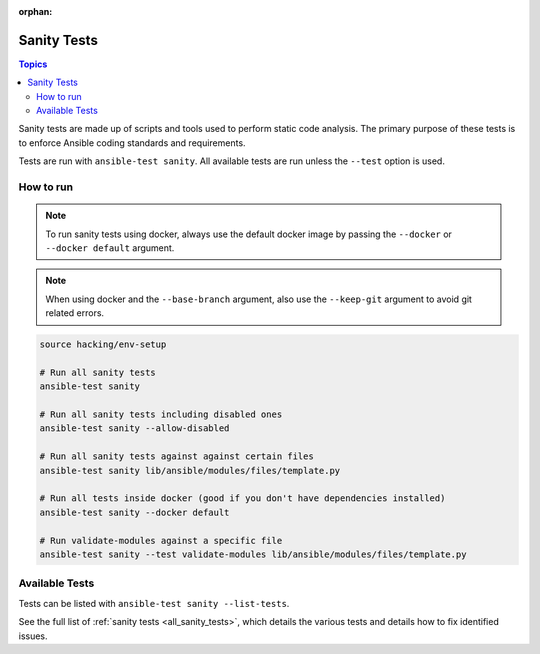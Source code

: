 :orphan:

.. _testing_sanity:

************
Sanity Tests
************

.. contents:: Topics

Sanity tests are made up of scripts and tools used to perform static code analysis.
The primary purpose of these tests is to enforce Ansible coding standards and requirements.

Tests are run with ``ansible-test sanity``.
All available tests are run unless the ``--test`` option is used.


How to run
==========

.. note::
   To run sanity tests using docker, always use the default docker image
   by passing the ``--docker`` or ``--docker default`` argument.

.. note::
   When using docker and the ``--base-branch`` argument,
   also use the ``--keep-git`` argument to avoid git related errors.

.. code:: shell

   source hacking/env-setup

   # Run all sanity tests
   ansible-test sanity

   # Run all sanity tests including disabled ones
   ansible-test sanity --allow-disabled

   # Run all sanity tests against against certain files
   ansible-test sanity lib/ansible/modules/files/template.py

   # Run all tests inside docker (good if you don't have dependencies installed)
   ansible-test sanity --docker default

   # Run validate-modules against a specific file
   ansible-test sanity --test validate-modules lib/ansible/modules/files/template.py

Available Tests
===============

Tests can be listed with ``ansible-test sanity --list-tests``.

See the full list of :ref:`sanity tests <all_sanity_tests>`, which details the various tests and details how to fix identified issues.
